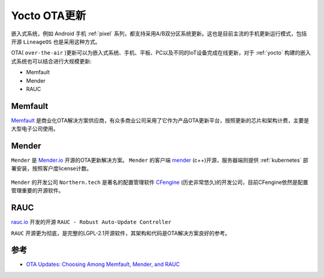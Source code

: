 .. _yocto_ota:

================
Yocto OTA更新
================

嵌入式系统，例如 Android 手机 :ref:`pixel` 系列，都支持采用A/B双分区系统更新。这也是目前主流的手机更新运行模式，包括开源 ``LineageOS`` 也是采用这种方式。

OTA( ``over-the-air`` )更新可以为嵌入式系统、手机、平板、PC以及不同的IoT设备完成在线更新，对于 :ref:`yocto` 构建的嵌入式系统也可以结合进行大规模更新:

- Memfault
- Mender
- RAUC

Memfault
===========

`Memfault <https://memfault.com/>`_ 是商业化OTA解决方案供应商，有众多商业公司采用了它作为产品OTA更新平台，按照更新的芯片和架构计费，主要是大型电子公司使用。

Mender
===========

``Mender`` 是 `Mender.io <https://www.mender.io/>`_ 开源的OTA更新解决方案。 ``Mender`` 的客户端 `mender <https://github.com/mendersoftware/mender>`_ (c++)开源，服务器端则提供 :ref:`kubernetes` 部署安装，按照客户度license计数。

.. figure:: ../../_static/linux/yocto/mender_arch.webp

``Mender`` 的开发公司 ``Northern.tech`` 是著名的配置管理软件 `CFengine <https://cfengine.com/>`_ (历史非常悠久)的开发公司，目前CFengine依然是配置管理重要的开源软件。

RAUC
==========

`rauc.io <https://rauc.io/>`_ 开发的开源 ``RAUC - Robust Auto-Update Controller`` 

``RAUC`` 开源更为彻底，是完整的LGPL-2.1开源软件，其架构和代码是OTA解决方案良好的参考。

参考
=======

- `OTA Updates: Choosing Among Memfault, Mender, and RAUC <https://lembergsolutions.com/blog/ota-updates-choosing-among-memfault-mender-and-rauc>`_
